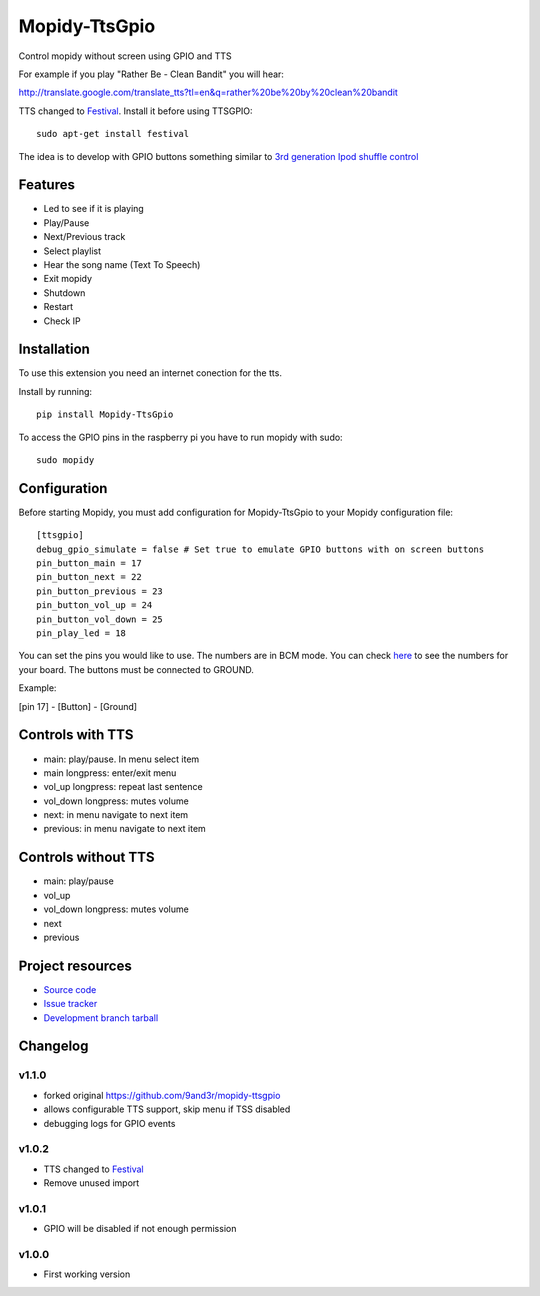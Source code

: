 ****************************
Mopidy-TtsGpio
****************************

Control mopidy without screen using GPIO and TTS

For example if you play "Rather Be - Clean Bandit" you will hear:

http://translate.google.com/translate_tts?tl=en&q=rather%20be%20by%20clean%20bandit

TTS changed to `Festival <http://www.cstr.ed.ac.uk/projects/festival/>`_. Install it before using TTSGPIO::

    sudo apt-get install festival


The idea is to develop with GPIO buttons something similar to `3rd generation Ipod shuffle control <http://youtu.be/TfZUcL700wQ?t=2m40s>`_

Features
========

- Led to see if it is playing
- Play/Pause
- Next/Previous track
- Select playlist
- Hear the song name (Text To Speech)
- Exit mopidy
- Shutdown
- Restart
- Check IP


Installation
============

To use this extension you need an internet conection for the tts.

Install by running::

    pip install Mopidy-TtsGpio

To access the GPIO pins in the raspberry pi you have to run mopidy with sudo::
	
	sudo mopidy



Configuration
=============

Before starting Mopidy, you must add configuration for
Mopidy-TtsGpio to your Mopidy configuration file::

    [ttsgpio]
    debug_gpio_simulate = false # Set true to emulate GPIO buttons with on screen buttons
    pin_button_main = 17
    pin_button_next = 22
    pin_button_previous = 23
    pin_button_vol_up = 24
    pin_button_vol_down = 25
    pin_play_led = 18
    
You can set the pins you would like to use. The numbers are in BCM mode. You can check `here <http://raspberrypi.stackexchange.com/a/12967>`_ to see the numbers for your board.
The buttons must be connected to GROUND.

Example:

[pin 17] - [Button] - [Ground]

Controls with TTS
=================

- main: play/pause. In menu select item
- main longpress: enter/exit menu
- vol_up longpress: repeat last sentence
- vol_down longpress: mutes volume
- next: in menu navigate to next item
- previous: in menu navigate to next item

Controls without TTS
=================

- main: play/pause
- vol_up
- vol_down longpress: mutes volume
- next
- previous

Project resources
=================

- `Source code <https://github.com/9and3r/mopidy-ttsgpio>`_
- `Issue tracker <https://github.com/9and3r/mopidy-ttsgpio/issues>`_
- `Development branch tarball <https://github.com/9and3r/mopidy-ttsgpio/archive/master.tar.gz#egg=Mopidy-TtsGpio-dev>`_


Changelog
=========

v1.1.0
----------------------------------------

- forked original https://github.com/9and3r/mopidy-ttsgpio
- allows configurable TTS support, skip menu if TSS disabled
- debugging logs for GPIO events

v1.0.2
----------------------------------------

- TTS changed to `Festival <http://www.cstr.ed.ac.uk/projects/festival/>`_
- Remove unused import

v1.0.1
----------------------------------------

- GPIO will be disabled if not enough permission

v1.0.0
----------------------------------------

- First working version
